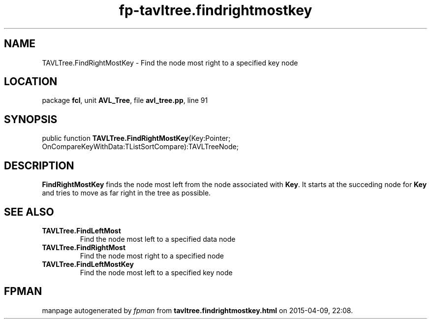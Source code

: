 .\" file autogenerated by fpman
.TH "fp-tavltree.findrightmostkey" 3 "2014-03-14" "fpman" "Free Pascal Programmer's Manual"
.SH NAME
TAVLTree.FindRightMostKey - Find the node most right to a specified key node
.SH LOCATION
package \fBfcl\fR, unit \fBAVL_Tree\fR, file \fBavl_tree.pp\fR, line 91
.SH SYNOPSIS
public function \fBTAVLTree.FindRightMostKey\fR(Key:Pointer; OnCompareKeyWithData:TListSortCompare):TAVLTreeNode;
.SH DESCRIPTION
\fBFindRightMostKey\fR finds the node most left from the node associated with \fBKey\fR. It starts at the succeding node for \fBKey\fR and tries to move as far right in the tree as possible.


.SH SEE ALSO
.TP
.B TAVLTree.FindLeftMost
Find the node most left to a specified data node
.TP
.B TAVLTree.FindRightMost
Find the node most right to a specified node
.TP
.B TAVLTree.FindLeftMostKey
Find the node most left to a specified key node

.SH FPMAN
manpage autogenerated by \fIfpman\fR from \fBtavltree.findrightmostkey.html\fR on 2015-04-09, 22:08.

